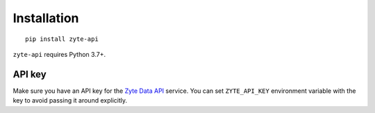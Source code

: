 .. _`install`:

============
Installation
============

::

    pip install zyte-api

``zyte-api`` requires Python 3.7+.

API key
=======

Make sure you have an API key for the `Zyte Data API`_ service.
You can set ``ZYTE_API_KEY`` environment
variable with the key to avoid passing it around explicitly.

.. _Zyte Data API: https://docs.zyte.com/zyte-api/get-started.html
